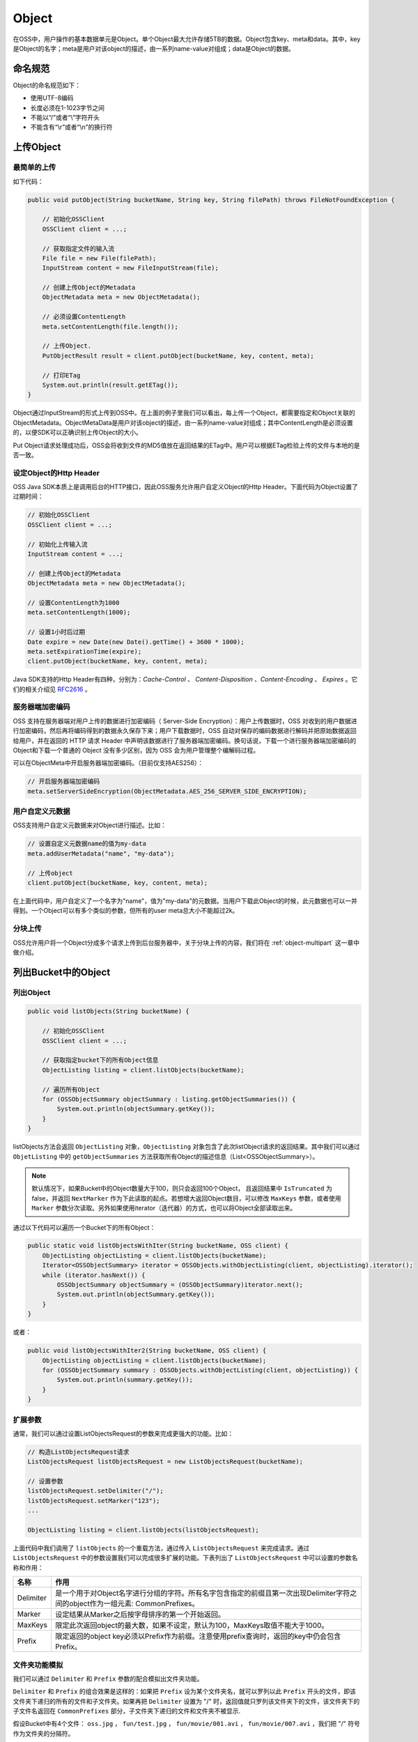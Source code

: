 *******
Object
*******

在OSS中，用户操作的基本数据单元是Object。单个Object最大允许存储5TB的数据。Object包含key、meta和data。其中，key是Object的名字；meta是用户对该object的描述，由一系列name-value对组成；data是Object的数据。


.. _object-name-rule:

命名规范
==================

Object的命名规范如下：

* 使用UTF-8编码
* 长度必须在1-1023字节之间
* 不能以“/”或者“\\”字符开头
* 不能含有“\\r”或者“\\n”的换行符

.. _put-object:

上传Object
============

最简单的上传
---------------

如下代码：

.. code-block:: java
    
    public void putObject(String bucketName, String key, String filePath) throws FileNotFoundException {

        // 初始化OSSClient
        OSSClient client = ...;

        // 获取指定文件的输入流
        File file = new File(filePath);
        InputStream content = new FileInputStream(file);

        // 创建上传Object的Metadata
        ObjectMetadata meta = new ObjectMetadata();

        // 必须设置ContentLength
        meta.setContentLength(file.length());

        // 上传Object.
        PutObjectResult result = client.putObject(bucketName, key, content, meta);

        // 打印ETag
        System.out.println(result.getETag());    
    }

Object通过InputStream的形式上传到OSS中。在上面的例子里我们可以看出，每上传一个Object，都需要指定和Object关联的ObjectMetadata。ObjectMetaData是用户对该object的描述，由一系列name-value对组成；其中ContentLength是必须设置的，以便SDK可以正确识别上传Object的大小。

Put Object请求处理成功后，OSS会将收到文件的MD5值放在返回结果的ETag中。用户可以根据ETag检验上传的文件与本地的是否一致。

设定Object的Http Header
----------------------------

OSS Java SDK本质上是调用后台的HTTP接口，因此OSS服务允许用户自定义Object的Http Header。下面代码为Object设置了过期时间：

.. code-block:: java
    
    // 初始化OSSClient
    OSSClient client = ...;

    // 初始化上传输入流
    InputStream content = ...;

    // 创建上传Object的Metadata
    ObjectMetadata meta = new ObjectMetadata();

    // 设置ContentLength为1000
    meta.setContentLength(1000);

    // 设置1小时后过期
    Date expire = new Date(new Date().getTime() + 3600 * 1000);
    meta.setExpirationTime(expire);
    client.putObject(bucketName, key, content, meta);

Java SDK支持的Http Header有四种，分别为：*Cache-Control* 、 *Content-Disposition* 、*Content-Encoding* 、 *Expires* 。它们的相关介绍见 RFC2616_ 。


.. _RFC2616: http://www.ietf.org/rfc/rfc2616.txt


服务器端加密编码
-----------------------------

OSS 支持在服务器端对用户上传的数据进行加密编码（ Server-Side Encryption）：用户上传数据时，OSS 对收到的用户数据进行加密编码，然后再将编码得到的数据永久保存下来；用户下载数据时，OSS 自动对保存的编码数据进行解码并把原始数据返回给用户，并在返回的 HTTP 请求 Header 中声明该数据进行了服务器端加密编码。换句话说，下载一个进行服务器端加密编码的 Object和下载一个普通的 Object 没有多少区别，因为 OSS 会为用户管理整个编解码过程。 

可以在ObjectMeta中开启服务器端加密编码。（目前仅支持AES256）：

.. code-block:: java
    
        // 开启服务器端加密编码
        meta.setServerSideEncryption(ObjectMetadata.AES_256_SERVER_SIDE_ENCRYPTION);


用户自定义元数据
--------------------------

OSS支持用户自定义元数据来对Object进行描述。比如：

.. code-block:: java

    // 设置自定义元数据name的值为my-data
    meta.addUserMetadata("name", "my-data");

    // 上传object
    client.putObject(bucketName, key, content, meta);

在上面代码中，用户自定义了一个名字为"name"，值为"my-data"的元数据。当用户下载此Object的时候，此元数据也可以一并得到。一个Object可以有多个类似的参数，但所有的user meta总大小不能超过2k。

分块上传
---------------------------

OSS允许用户将一个Object分成多个请求上传到后台服务器中，关于分块上传的内容，我们将在  :ref:`object-multipart` 这一章中做介绍。


.. _list-object:

列出Bucket中的Object
==========================

列出Object
-----------------
.. code-block:: java

    public void listObjects(String bucketName) {

        // 初始化OSSClient
        OSSClient client = ...;
        
        // 获取指定bucket下的所有Object信息
        ObjectListing listing = client.listObjects(bucketName);
        
        // 遍历所有Object
        for (OSSObjectSummary objectSummary : listing.getObjectSummaries()) {
            System.out.println(objectSummary.getKey());
        }
    }

listObjects方法会返回 ``ObjectListing`` 对象，``ObjectListing`` 对象包含了此次listObject请求的返回结果。其中我们可以通过 ``ObjetListing`` 中的 ``getObjectSummaries`` 方法获取所有Object的描述信息（List<OSSObjectSummary>）。

.. note::
    默认情况下，如果Bucket中的Object数量大于100，则只会返回100个Object， 且返回结果中 ``IsTruncated`` 为 false，并返回 ``NextMarker`` 作为下此读取的起点。若想增大返回Object数目，可以修改 ``MaxKeys`` 参数，或者使用 ``Marker`` 参数分次读取。另外如果使用iterator（迭代器）的方式，也可以将Object全部读取出来。

通过以下代码可以遍历一个Bucket下的所有Object：

.. code-block:: java

    public static void listObjectsWithIter(String bucketName, OSS client) {
        ObjectListing objectListing = client.listObjects(bucketName);
        Iterator<OSSObjectSummary> iterator = OSSObjects.withObjectListing(client, objectListing).iterator();
        while (iterator.hasNext()) {
            OSSObjectSummary objectSummary = (OSSObjectSummary)iterator.next();
            System.out.println(objectSummary.getKey());
        }
    }

或者：

.. code-block:: java

    public void listObjectsWithIter2(String bucketName, OSS client) {
        ObjectListing objectListing = client.listObjects(bucketName);
        for (OSSObjectSummary summary : OSSObjects.withObjectListing(client, objectListing)) {
            System.out.println(summary.getKey());
        }
    }


扩展参数
-------------

通常，我们可以通过设置ListObjectsRequest的参数来完成更强大的功能。比如：

.. code-block:: java

    // 构造ListObjectsRequest请求
    ListObjectsRequest listObjectsRequest = new ListObjectsRequest(bucketName);
    
    // 设置参数
    listObjectsRequest.setDelimiter("/");
    listObjectsRequest.setMarker("123");
    ...
    
    ObjectListing listing = client.listObjects(listObjectsRequest);

上面代码中我们调用了 ``listObjects`` 的一个重载方法，通过传入 ``ListObjectsRequest`` 来完成请求。通过 ``ListObjectsRequest`` 中的参数设置我们可以完成很多扩展的功能。下表列出了 ``ListObjectsRequest`` 中可以设置的参数名称和作用：

=============    ==============================================================================================================================
名称                  作用
=============    ==============================================================================================================================
Delimiter         是一个用于对Object名字进行分组的字符。所有名字包含指定的前缀且第一次出现Delimiter字符之间的object作为一组元素: CommonPrefixes。

Marker            设定结果从Marker之后按字母排序的第一个开始返回。

MaxKeys           限定此次返回object的最大数，如果不设定，默认为100，MaxKeys取值不能大于1000。

Prefix            限定返回的object key必须以Prefix作为前缀。注意使用prefix查询时，返回的key中仍会包含Prefix。
=============    ==============================================================================================================================

文件夹功能模拟
------------------

我们可以通过 ``Delimiter`` 和 ``Prefix`` 参数的配合模拟出文件夹功能。

``Delimiter`` 和 ``Prefix`` 的组合效果是这样的：如果把 ``Prefix`` 设为某个文件夹名，就可以罗列以此 ``Prefix`` 开头的文件，即该文件夹下递归的所有的文件和子文件夹。如果再把 ``Delimiter`` 设置为 "/" 时，返回值就只罗列该文件夹下的文件，该文件夹下的子文件名返回在 ``CommonPrefixes`` 部分，子文件夹下递归的文件和文件夹不被显示.

假设Bucket中有4个文件： ``oss.jpg`` ， ``fun/test.jpg`` ， ``fun/movie/001.avi`` ， ``fun/movie/007.avi`` ，我们把 "/" 符号作为文件夹的分隔符。

列出Bucket内所有文件
^^^^^^^^^^^^^^^^^^^^^^^^^^^^^^^^^^^^

当我们需要获取Bucket下的所有文件时，可以这样写：

.. code-block:: java

    // 构造ListObjectsRequest请求
    ListObjectsRequest listObjectsRequest = new ListObjectsRequest(bucketName);
    
    // List Objects
    ObjectListing listing = client.listObjects(listObjectsRequest);

    // 遍历所有Object
    System.out.println("Objects:");
    for (OSSObjectSummary objectSummary : listing.getObjectSummaries()) {
        System.out.println(objectSummary.getKey());
    }
    
    // 遍历所有CommonPrefix
    System.out.println("CommonPrefixs:");
    for (String commonPrefix : listing.getCommonPrefixes()) {
        System.out.println(commonPrefix);
    }

输出::
    
    Objects:
    fun/movie/001.avi
    fun/movie/007.avi
    fun/test.jpg
    oss.jpg

    CommonPrefixs:

递归列出目录下所有文件
^^^^^^^^^^^^^^^^^^^^^^^^^^^^^^^^^^^^

我们可以通过设置 ``Prefix`` 参数来获取某个目录下所有的文件：

.. code-block:: java

    // 构造ListObjectsRequest请求
    ListObjectsRequest listObjectsRequest = new ListObjectsRequest(bucketName);
    
    // 递归列出fun目录下的所有文件    
    listObjectsRequest.setPrefix("fun/");
    
    ObjectListing listing = client.listObjects(listObjectsRequest);
    
    // 遍历所有Object
    System.out.println("Objects:");
    for (OSSObjectSummary objectSummary : listing.getObjectSummaries()) {
        System.out.println(objectSummary.getKey());
    }
    
    // 遍历所有CommonPrefix
    System.out.println("\nCommonPrefixs:");
    for (String commonPrefix : listing.getCommonPrefixes()) {
        System.out.println(commonPrefix);
    }

输出::

    Objects:
    fun/movie/001.avi
    fun/movie/007.avi
    fun/test.jpg

    CommonPrefixs:

列出目录下的文件和子目录
^^^^^^^^^^^^^^^^^^^^^^^^^^^^^^^^^

在 ``Prefix`` 和 ``Delimiter`` 结合的情况下，可以列出目录下的文件和子目录：

.. code-block:: java

    // 构造ListObjectsRequest请求
    ListObjectsRequest listObjectsRequest = new ListObjectsRequest(bucketName);
    
    // "/" 为文件夹的分隔符
    listObjectsRequest.setDelimiter("/");

    // 列出fun目录下的所有文件和文件夹   
    listObjectsRequest.setPrefix("fun/");
    
    ObjectListing listing = client.listObjects(listObjectsRequest);
    
    // 遍历所有Object
    System.out.println("Objects:");
    for (OSSObjectSummary objectSummary : listing.getObjectSummaries()) {
        System.out.println(objectSummary.getKey());
    }
    
    // 遍历所有CommonPrefix
    System.out.println("\nCommonPrefixs:");
    for (String commonPrefix : listing.getCommonPrefixes()) {
        System.out.println(commonPrefix);
    }

输出::

    Objects:
    fun/test.jpg

    CommonPrefixs:
    fun/movie/

返回的结果中， ``ObjectSummaries`` 的列表中给出的是fun目录下的文件。而 ``CommonPrefixs`` 的列表中给出的是fun目录下的所有子文件夹。可以看出 ``fun/movie/001.avi`` ， ``fun/movie/007.avi`` 两个文件并没有被列出来，因为它们属于 ``fun`` 文件夹下的 ``movie`` 目录。


获取Object
=============

简单的读取Object
-------------------

我们可以通过以下代码将Object读取到一个流中：

.. code-block:: java

    public void getObject(String bucketName, String key) throws IOException {

        // 初始化OSSClient
        OSSClient client = ...;

        // 获取Object，返回结果为OSSObject对象
        OSSObject object = client.getObject(bucketName, key);

        // 获取ObjectMeta
        ObjectMetadata meta = object.getObjectMetadata();

        // 获取Object的输入流
        InputStream objectContent = object.getObjectContent();

        // 处理Object
        ...

        // 关闭流
        objectContent.close();
    }

```OSSObject`` 包含了Object的各种信息，包含Object所在的Bucket、Object的名称、Metadata以及一个输入流。我们可以通过操作输入流将Object的内容读取到文件或者内存中。而ObjectMetadata包含了Object上传时定义的，ETag，Http Header以及自定义的元数据。

通过GetObjectRequest获取Object
--------------------------------------

为了实现更多的功能，我们可以通过使用 ``GetObjectRequest`` 来获取Object。

.. code-block:: java

    // 初始化OSSClient
    OSSClient client = ...;

    // 新建GetObjectRequest
    GetObjectRequest getObjectRequest = new GetObjectRequest(bucketName, key);
        
    // 获取0~100字节范围内的数据
    getObjectRequest.setRange(0, 100);

    // 获取Object，返回结果为OSSObject对象
    OSSObject object = client.getObject(getObjectRequest);


我们通过 ``getObjectRequest`` 的 ``setRange`` 方法设置了返回的Object的范围。我们可以用此功能实现文件的分段下载和断点续传。



.. _get-object-params:

GetObjectRequest可以设置以下参数：

===========================  =====================================================================================================================
参数                          说明
===========================  =====================================================================================================================
Range                        指定文件传输的范围。
ModifiedSinceConstraint      如果指定的时间早于实际修改时间，则正常传送文件。否则抛出304 Not Modified异常。
UnmodifiedSinceConstraint    如果传入参数中的时间等于或者晚于文件实际修改时间，则正常传输文件。否则抛出412 precondition failed异常
MatchingETagConstraints      传入一组ETag，如果传入期望的ETag和object的 ETag匹配，则正常传输文件。否则抛出412 precondition failed异常
NonmatchingEtagConstraints   传入一组ETag，如果传入的ETag值和Object的ETag不匹配，则正常传输文件。否则抛出304 Not Modified异常。
ResponseHeaderOverrides      自定义OSS返回请求中的一些Header。
===========================  =====================================================================================================================

修改 ``ResponseHeaderOverrides`` ， 它提供了一系列的可修改参数，可以自定义OSS的返回Header，如下表所示：

====================  ======================================================================
参数                   说明
====================  ======================================================================
ContentType           OSS返回请求的content-type头
ContentLanguage       OSS返回请求的content-language头
Expires               OSS返回请求的expires头
CacheControl          OSS返回请求的cache-control头
ContentDisposition    OSS返回请求的content-disposition头
ContentEncoding       OSS返回请求的content-encoding头
====================  ======================================================================

直接下载Object到文件
-------------------------------

我们可以通过下面的代码直接将Object下载到指定文件：

.. code-block:: java

    // 新建GetObjectRequest
    GetObjectRequest getObjectRequest = new GetObjectRequest(bucketName, key);
    
    // 下载Object到文件
    ObjectMetadata objectMetadata = client.getObject(getObjectRequest, new File("/path/to/file"));

当使用上面方法将Object直接下载到文件时，方法返回ObjectMetadata对象。

只获取ObjectMetadata
---------------------------------

通过 ``getObjectMetadata`` 方法可以只获取ObjectMetadata而不获取Object的实体。如下代码所示：

.. code-block:: java

        ObjectMetadata objectMetadata = client.getObjectMetadata(bucketName, key);


删除Object
=============================

下面代码删除了一个Object:

.. code-block:: java

    public void deleteObject(String bucketName, String key) {
        // 初始化OSSClient
        OSSClient client = ...;
                
        // 删除Object
        client.deleteObject(bucketName, key);           
    }

拷贝Object
==============================


拷贝一个Object
------------------------

通过 ``copyObject`` 方法我们可以拷贝一个Object，如下面代码：

.. code-block:: java

    public void copyObject(String srcBucketName, String srcKey, String destBucketName, String destKey) {
        // 初始化OSSClient
        OSSClient client = ...;
                
        // 拷贝Object
        CopyObjectResult result = client.copyObject(srcBucketName, srcKey, destBucketName, destKey);
        
        // 打印结果
        System.out.println("ETag: " + result.getETag() + " LastModified: " + result.getLastModified());
    }

``copyObject`` 方法返回一个 ``CopyObjectResult`` 对象，对象中包含了新Object的ETag和修改时间。


通过CopyObjectRequest拷贝Object
---------------------------------------
        
也可以通过 ``CopyObjectRequest`` 实现Object的拷贝：


.. code-block:: java

    // 初始化OSSClient
    OSSClient client = ...;
    
    // 创建CopyObjectRequest对象
    CopyObjectRequest copyObjectRequest = new CopyObjectRequest(srcBucketName, srcKey, destBucketName, destKey);
    
    // 设置新的Metadata
    ObjectMetadata meta = new ObjectMetadata();
    meta.setContentType("text/html");
    copyObjectRequest.setNewObjectMetadata(meta);
    
    // 复制Object
    CopyObjectResult result = client.copyObject(copyObjectRequest);
    
    System.out.println("ETag: " + result.getETag() + " LastModified: " + result.getLastModified());

``CopyObjectRequest`` 允许用户修改目的Object的ObjectMeta，同时也提供 ``ModifiedSinceConstraint`` ， 
``UnmodifiedSinceConstraint`` ， ``MatchingETagConstraints`` ， ``NonmatchingEtagConstraints`` 四个参数的设定， 用法与 ``GetObjectRequest`` 的参数相似，参见 :ref:`GetObjectRequest的可设置参数 <get-object-params>`。











    